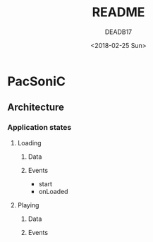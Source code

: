 #+OPTIONS: num:nil toc:nil
#+TITLE: README
#+DATE: <2018-02-25 Sun>
#+AUTHOR: DEADB17
#+EMAIL: deadb17@gmail.com
#+LANGUAGE: en
#+CREATOR: Emacs 25.3.3 (Org mode 9.1.6)


* PacSoniC

** Architecture

*** Application states

**** Loading

***** Data

***** Events
- start
- onLoaded

**** Playing
***** Data

***** Events
